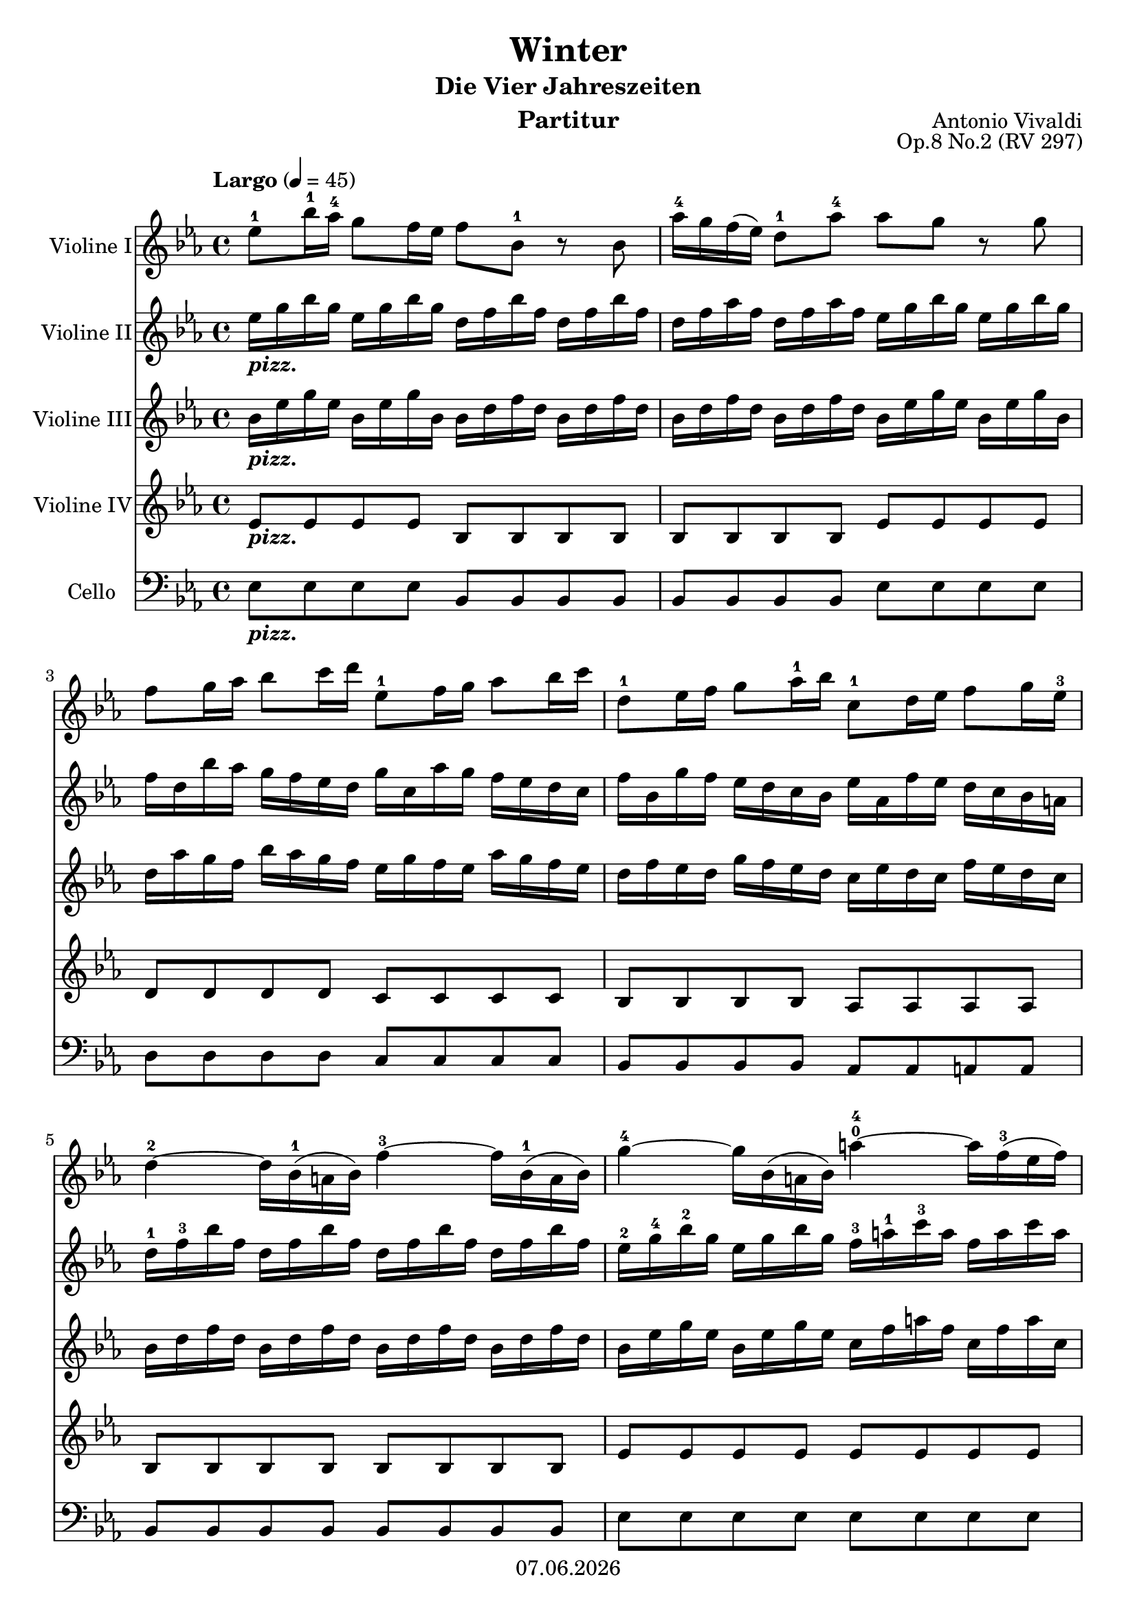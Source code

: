 % Based on template "Ensemble Sheet" v1.3

\version "2.18.2"

%#(set-default-paper-size "a4")
%#(set-global-staff-size 16)

\header {
  title = "Winter"
  subtitle = "Die Vier Jahreszeiten"
  composer = "Antonio Vivaldi"
  opus = "Op.8 No.2 (RV 297)"
  instrument = "Partitur"
  copyright = #(strftime "%d.%m.%Y" (localtime (current-time)))
  tagline = \markup { \composer - \subtitle - \title (II Largo) }
}

globalSettings= {
  \key es \major
  \time 4/4
  \tempo Largo 4=45 
  %\partial 4
  \mergeDifferentlyHeadedOn 
  \mergeDifferentlyDottedOn
}
 
violinIVoiceI = \relative c'' { 
  es8^1 bes'16^1 as^4 g8 f16 es f8 bes,^1 r bes | 
  as'16^4 g f( es) d8^1 as'^4 as g r g  | 
  f8 g16 as bes8 c16 d es,8^1 f16 g as8 bes16 c | 
  d,8^1 es16 f g8 as16^1 bes c,8^1 d16 es f8 g16 es^3 | 
  d4~^2 d16 bes(^1 a bes) f'4~^3 f16 bes,(^1 a bes) | 
  g'4~^4 g16 bes,( a bes) a'4~^0^4 a16 f(^3 es f) | 
  bes8^2 bes,^1 r bes' bes16( a) g( f) es( d) c( bes)
  c4.\trill^2^3 bes8^1 bes4 r |
  bes8 f'16 es d8 c16 bes c8 f, r f |
  es'16 d c bes a8 es'^2 es\trill^2^3 d^1 r bes^1 |
  as'16 g f es d8^3 as'^2 as\trill^2^3 g^1 r g |
  c,8^1 d16 es f8 g16 as d,8^1 es16 f g8 as16^1 bes |
  es,8^1 f16 g as8 bes16 c d,4^1 r8 d16 es |
  f d c^2 bes g' as bes g f8 bes, r d16^1 es |
  f16 d c^2 bes g' as bes g f8 bes, r f'16^3 bes |
  g8 f16 es d8. es16^2 es2^2^3( \trill |
  es1 |
  es) \fermata
  \bar "|."
}
violinIIVoiceI = \relative c'' { 
  es16_\markup{ \bold \italic pizz. } g bes g es g bes g d f bes f d f bes f |
  d f as f d f as f es g bes g es g bes g |
  f d bes' as g f es d g c, as' g f es d c |
  f bes, g' f es d c bes es as, f' es d c bes a |
  d^1 f^3 bes f d f bes f d f bes f d f bes f |
  es^2 g^4 bes^2 g es g bes g f^3 a^1 c^3 a f a c a |
  d, f bes f d f bes f c^2 f bes f c f bes f |
  c f a f c f a f bes, d f d bes d f d | 
  bes d f d bes d f bes, a c f c a c f c | 
  a c es c a c es c d f bes f d f bes f |
  d f as f d f as f es g bes g es g bes g |
  es as es as f as f as f bes f bes g^2 bes^4 g bes |
  g^1 c^4 g c as^2 c^4 as c d,^3 f bes f d f bes f |
  d f bes f es g bes es, d f bes f d f bes f | 
  d f bes f es g bes es, d f bes f d f bes f | 
  es g bes es, d f bes f es g bes g es g bes es, |
  bes es g es bes es g es g, bes es bes g bes es bes |
  g8 \fermata r r4 r2 |
  \bar "|." 
}
violinIIIVoiceI = \relative c'' { 
  bes16_\markup{ \bold \italic pizz. } es g es bes es g bes, bes d f d bes d f d |
  bes d f d bes d f d bes es g es bes es g bes, |
  d as' g f bes as g f es g f es as g f es |
  d f es d g f es d c es d c f es d c |
  bes d f d bes d f d bes d f d bes d f d |
  bes es g es bes es g es c f a f c f a c, |
  bes d f d bes d f bes, bes c f c bes c f c |
  a c f c a c f a, f bes d bes f bes d bes | 
  f bes d bes f bes d f, f a c a f a c a |
  f a c a f a c a bes d f d bes d f d |
  bes d f d bes d f d bes es g es bes es g es |
  c es c es c f c f d f d f d g d g |
  es g es g es as es as bes, d f d bes d f d |
  bes d f d bes es g bes, bes d f d bes d f d |
  bes d f d bes es g bes, bes d f d bes d f bes, |
  bes es g bes, bes d f d bes es g es bes es g bes, |
  g bes es bes g bes es bes es, g bes g es g bes g |
  es1 \fermata |
  \bar "|." 
}
violinIVVoiceI = \relative c' { 
  es8_\markup{ \bold \italic pizz. } es es es bes bes bes bes |
  bes bes bes bes es es es es |
  d d d d c c c c |
  bes bes bes bes as as as as |
  bes bes bes bes bes bes bes bes |
  es es es es es es es es |
  <bes f'> <bes f'> <bes f'> <bes f'> f' f f f |
  f f f f bes, bes bes bes |
  bes bes bes bes f' f f f |
  f f f f bes bes bes bes | 
  bes, bes bes bes es es es es |
  as, as as as bes bes bes bes |
  c c c c bes bes bes bes |
  bes bes bes bes bes bes bes bes |
  bes bes bes bes bes bes bes bes |
  es es bes' bes, es es es es |
  es es es es es es es es |
  es2 \fermata r
  \bar "|." 
}

celloVoiceI = \relative c {
  es8_\markup{ \bold \italic pizz. } es es es bes bes bes bes |
  bes bes bes bes es es es es |
  d d d d c c c c | 
  bes bes bes bes as as a a |
  bes bes bes bes bes bes bes bes |
  es es es es es es es es |
  bes bes bes bes f f f f |
  f f f f bes bes bes bes |
  bes bes bes bes f f f f |
  f f f f bes bes bes bes |
  bes bes bes bes es es es es |
  as, as as as bes bes bes bes |
  c c c c bes bes bes bes |
  bes bes bes bes bes bes bes bes |
  bes bes bes bes bes bes bes bes |
  es, es bes' bes es, es es es |
  es es es es es es es es |
  es1 \fermata
}


guitarChords = \chordmode { s1 | s1 | s1 | s1 | s1 | s1 | }

violinI = \new Voice {
  \globalSettings
  \clef treble 
  \violinIVoiceI
}

violinII = \new Voice {
  \globalSettings
  \clef treble 
  \violinIIVoiceI
}

violinIII = \new Voice {
  \globalSettings
  \clef treble 
  \violinIIIVoiceI
}

violinIV = \new Voice {
  \globalSettings
  \clef treble 
  \violinIVVoiceI
}

cello = \new Voice {
  \globalSettings
  \clef bass 
  \celloVoiceI
}

\score {  
  <<    
    \new Staff \with { instrumentName = "Violine I" } { \violinI }
    \new Staff \with { instrumentName = "Violine II" } { \violinII }
    \new Staff \with { instrumentName = "Violine III" } { \violinIII }
    \new Staff \with { instrumentName = "Violine IV" } { \violinIV }
    \new Staff \with { instrumentName = "Cello" } { \cello }
    %\new ChordNames { \germanChords \guitarChords }
  >>
  
  \layout { }
}


\score {  
  \unfoldRepeats {
    <<    
      \new Staff \with { midiInstrument = #"violin" } { \violinI }
      \new Staff \with { midiInstrument = #"pizzicato strings" } { \violinII }
      \new Staff \with { midiInstrument = #"pizzicato strings" } { \violinIII }
      \new Staff \with { midiInstrument = #"pizzicato strings" } { \violinIV }
    >>
  }
  \midi { }   
}
